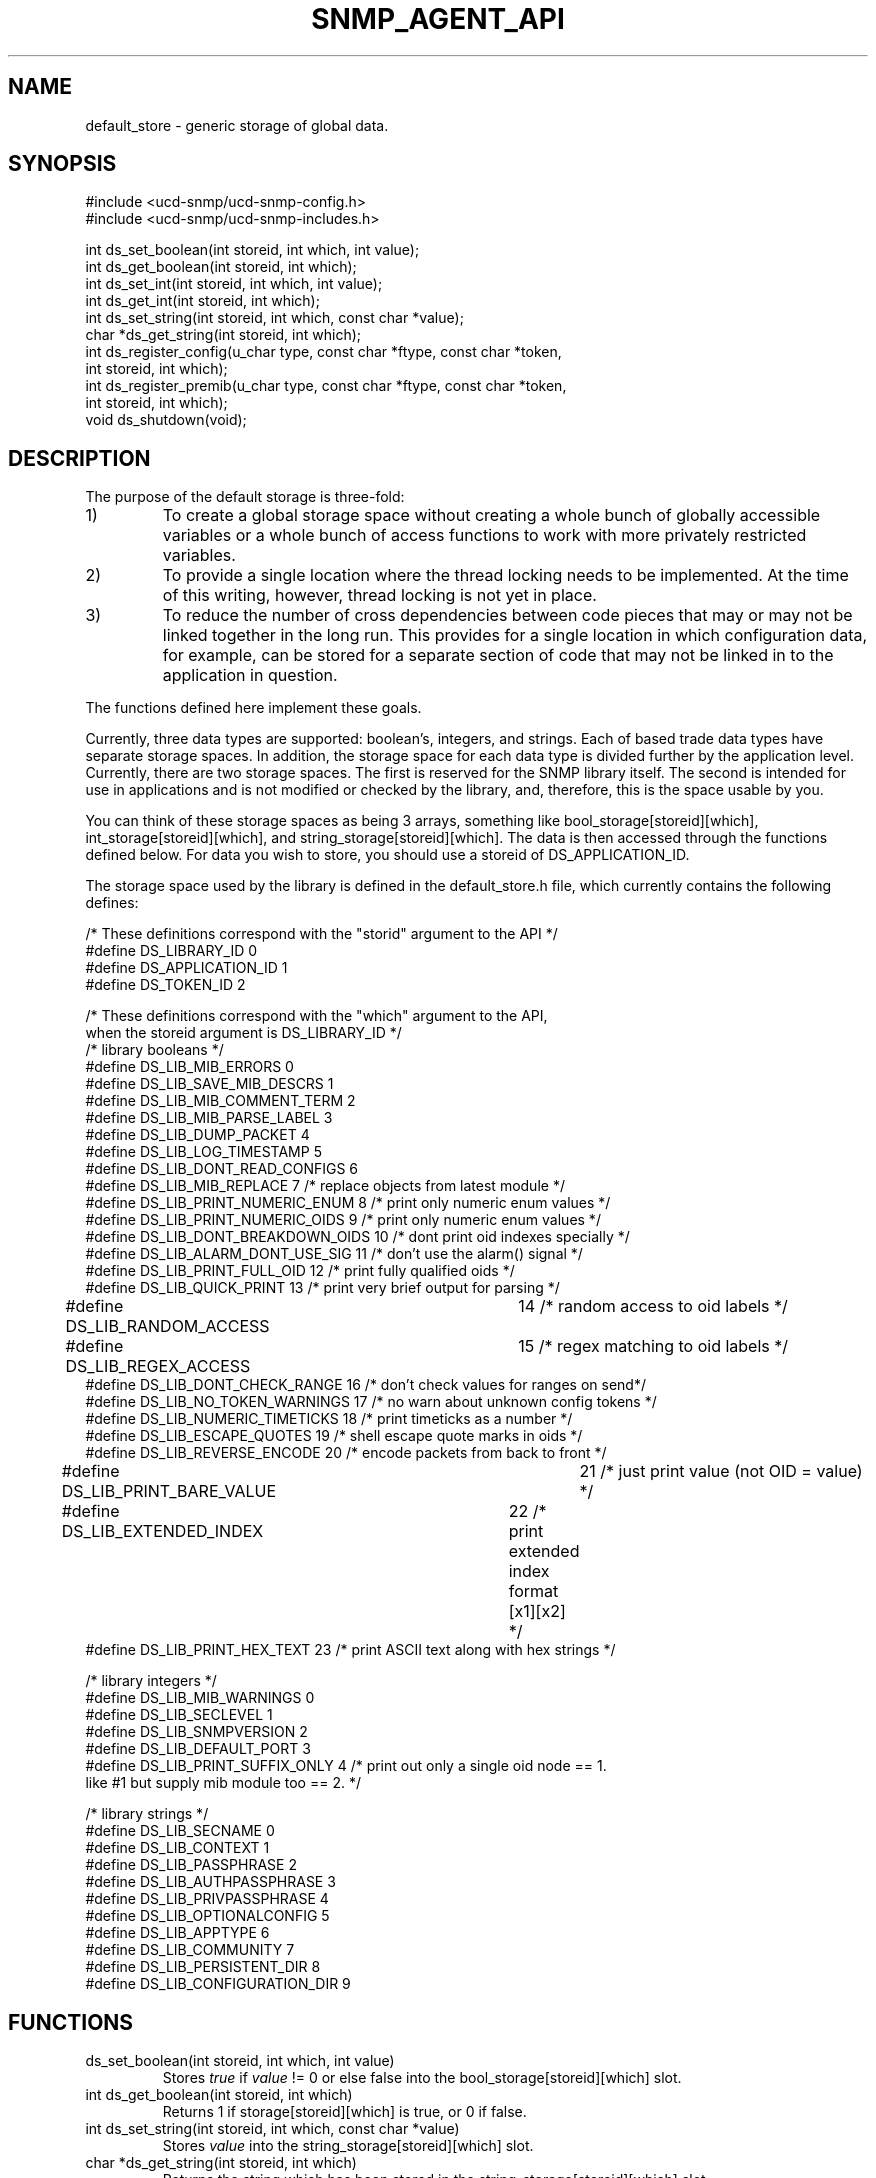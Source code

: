 .TH SNMP_AGENT_API 3 "27 Oct 1999"
.UC 5
.SH NAME
default_store \- generic storage of global data.
.SH SYNOPSIS
.nf
#include <ucd-snmp/ucd-snmp-config.h>
#include <ucd-snmp/ucd-snmp-includes.h>

int ds_set_boolean(int storeid, int which, int value);
int ds_get_boolean(int storeid, int which);
int ds_set_int(int storeid, int which, int value);
int ds_get_int(int storeid, int which);
int ds_set_string(int storeid, int which, const char *value);
char *ds_get_string(int storeid, int which);
int ds_register_config(u_char type, const char *ftype, const char *token,
                       int storeid, int which);
int ds_register_premib(u_char type, const char *ftype, const char *token,
                       int storeid, int which);
void ds_shutdown(void);
.fi
.SH DESCRIPTION
The purpose of the default storage is three-fold:
.IP 1)
To create a global storage space without creating a whole bunch of
globally accessible variables or a whole bunch of access functions to
work with more privately restricted variables.
.IP 2)
To provide a single location where the thread locking needs to be
implemented. At the time of this writing, however, thread locking is not
yet in place.
.IP 3)
To reduce the number of cross dependencies between code pieces that
may or may not be linked together in the long run. This provides for a
single location in which configuration data, for example, can be
stored for a separate section of code that may not be linked in to
the application in question.
.PP
The functions defined here implement these goals.
.PP
Currently, three data types are supported: boolean's, integers, and
strings. Each of based trade data types have separate storage
spaces. In addition, the storage space for each data type is divided
further by the application level.   Currently, there are two storage
spaces. The first is reserved for the SNMP library itself. The second 
is intended for use in applications and is not modified or checked by
the library, and, therefore, this is the space usable by you.
.PP
You can think of these storage spaces as being 3 arrays, something
like bool_storage[storeid][which], int_storage[storeid][which], and
string_storage[storeid][which].  The data is then accessed through the 
functions defined below.  For data you wish to store, you should use a 
storeid of DS_APPLICATION_ID.
.PP
The storage space used by the library is defined in the
default_store.h file, which currently contains the following defines:
.PP
.nf
/* These definitions correspond with the "storid" argument to the API */
#define DS_LIBRARY_ID     0
#define DS_APPLICATION_ID 1
#define DS_TOKEN_ID       2

/* These definitions correspond with the "which" argument to the API,
   when the storeid argument is DS_LIBRARY_ID */
/* library booleans */
#define DS_LIB_MIB_ERRORS          0
#define DS_LIB_SAVE_MIB_DESCRS     1
#define DS_LIB_MIB_COMMENT_TERM    2
#define DS_LIB_MIB_PARSE_LABEL     3
#define DS_LIB_DUMP_PACKET         4
#define DS_LIB_LOG_TIMESTAMP       5
#define DS_LIB_DONT_READ_CONFIGS   6
#define DS_LIB_MIB_REPLACE         7  /* replace objects from latest module */
#define DS_LIB_PRINT_NUMERIC_ENUM  8  /* print only numeric enum values */
#define DS_LIB_PRINT_NUMERIC_OIDS  9  /* print only numeric enum values */
#define DS_LIB_DONT_BREAKDOWN_OIDS 10 /* dont print oid indexes specially */
#define DS_LIB_ALARM_DONT_USE_SIG  11 /* don't use the alarm() signal */
#define DS_LIB_PRINT_FULL_OID      12 /* print fully qualified oids */
#define DS_LIB_QUICK_PRINT         13 /* print very brief output for parsing */
#define DS_LIB_RANDOM_ACCESS	   14 /* random access to oid labels */
#define DS_LIB_REGEX_ACCESS	   15 /* regex matching to oid labels */
#define DS_LIB_DONT_CHECK_RANGE    16 /* don't check values for ranges on send*/
#define DS_LIB_NO_TOKEN_WARNINGS   17 /* no warn about unknown config tokens */
#define DS_LIB_NUMERIC_TIMETICKS   18 /* print timeticks as a number */
#define DS_LIB_ESCAPE_QUOTES       19 /* shell escape quote marks in oids */
#define DS_LIB_REVERSE_ENCODE      20 /* encode packets from back to front */
#define DS_LIB_PRINT_BARE_VALUE	   21 /* just print value (not OID = value) */
#define DS_LIB_EXTENDED_INDEX	   22 /* print extended index format [x1][x2] */
#define DS_LIB_PRINT_HEX_TEXT      23 /* print ASCII text along with hex strings */

/* library integers */
#define DS_LIB_MIB_WARNINGS  0
#define DS_LIB_SECLEVEL      1
#define DS_LIB_SNMPVERSION   2
#define DS_LIB_DEFAULT_PORT  3
#define DS_LIB_PRINT_SUFFIX_ONLY 4 /* print out only a single oid node  == 1.
                                      like #1 but supply mib module too == 2. */

/* library strings */
#define DS_LIB_SECNAME           0
#define DS_LIB_CONTEXT           1
#define DS_LIB_PASSPHRASE        2
#define DS_LIB_AUTHPASSPHRASE    3
#define DS_LIB_PRIVPASSPHRASE    4
#define DS_LIB_OPTIONALCONFIG    5
#define DS_LIB_APPTYPE           6
#define DS_LIB_COMMUNITY         7
#define DS_LIB_PERSISTENT_DIR    8
#define DS_LIB_CONFIGURATION_DIR 9

.fi
.SH FUNCTIONS
.IP "ds_set_boolean(int storeid, int which, int value)"
Stores
.I true
if 
.I value
!= 0 or else false into the bool_storage[storeid][which] slot.
.IP "int ds_get_boolean(int storeid, int which)"
Returns 1 if storage[storeid][which] is true, or 0 if false.
.IP "int ds_set_string(int storeid, int which, const char *value)"
Stores
.I value
into the string_storage[storeid][which] slot.
.IP "char *ds_get_string(int storeid, int which)"
Returns the string which has been stored in the
string_storage[storeid][which] slot.
.IP "ds_set_int(int storeid, int which, int value)"
Stores
.I value
into the int_storage[storeid][which] slot.
.IP "int ds_get_int(int storeid, int which)"
Returns the integer which has been stored in the
int_storage[storeid][which] slot.
.IP "void ds_shutdown(void)"
Reclaims memory used to hold information gathered by
ds_register_config and ds_register_premib.
.IP "ds_register_config(u_char type, const char *ftype, const char *token, int storeid, int which)"
This token registers a configuration file directive and attaches it to 
a default storage type and slot.  Specifically,
.I storeid
and
.I which
indicate the storage slot in the data type indicated by
.I type,
where
.I type
is either one of the following constants: ASN_BOOLEAN, ASN_INTEGER, or
ASN_OCTET_STR.  The
.I ftype
variable indicates the file name base string searched for the
.I token
keyword.  For example, the following call:
.RS
.IP
ds_register_config(ASN_INTEGER, "snmp", "testtoken", DS_APPLICATION_ID, 5)
.RE
.IP
would indicate that when the snmp.conf file(s) were found and parsed,
that any line beginning with the word "testtoken" should be read and
the value after "testtoken" should be stored into the
int_storage[DS_APPLICATION_ID][5] slot.  For example the following
line in the configuration file:
.RS
.IP
testtoken 42
.RE
.IP
would set int_storage[DS_APPLICATION_ID][5] = 42.
.SH "SEE ALSO"
snmp_config(5), read_config(3)

